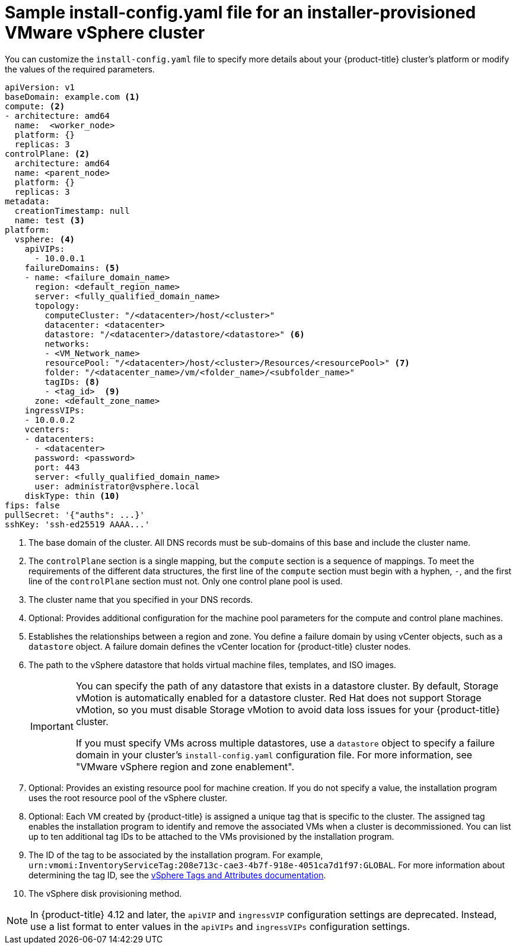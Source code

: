 // Module included in the following assemblies:
//
// * installing/installing_vsphere/installing-vsphere-installer-provisioned-customizations.adoc
// * installing/installing_vsphere/installing-vsphere-installer-provisioned-network-customizations.adoc
// * installing/installing_vsphere/installing-restricted-networks-installer-provisioned-vsphere.adoc

ifeval::["{context}" == "installing-vsphere-installer-provisioned-network-customizations"]
:network:
endif::[]
ifeval::["{context}" == "installing-restricted-networks-installer-provisioned-vsphere"]
:restricted:
endif::[]

[id="installation-installer-provisioned-vsphere-config-yaml_{context}"]
= Sample install-config.yaml file for an installer-provisioned VMware vSphere cluster

You can customize the `install-config.yaml` file to specify more details about
your {product-title} cluster's platform or modify the values of the required
parameters.

[source,yaml]
----
apiVersion: v1
baseDomain: example.com <1>
compute: <2>
- architecture: amd64
  name:  <worker_node>
  platform: {}
  replicas: 3
controlPlane: <2>
  architecture: amd64
  name: <parent_node>
  platform: {}
  replicas: 3
metadata:
  creationTimestamp: null
  name: test <3>
ifdef::network[]
networking:
  clusterNetwork:
  - cidr: 10.128.0.0/14
    hostPrefix: 23
  machineNetwork:
  - cidr: 10.0.0.0/16
  networkType: OVNKubernetes <11>
  serviceNetwork:
  - 172.30.0.0/16
endif::network[]
platform:
  vsphere: <4>
    apiVIPs:
      - 10.0.0.1
    failureDomains: <5>
    - name: <failure_domain_name>
      region: <default_region_name>
      server: <fully_qualified_domain_name>
      topology:
        computeCluster: "/<datacenter>/host/<cluster>"
        datacenter: <datacenter>
        datastore: "/<datacenter>/datastore/<datastore>" <6>
        networks:
        - <VM_Network_name>
        resourcePool: "/<datacenter>/host/<cluster>/Resources/<resourcePool>" <7>
        folder: "/<datacenter_name>/vm/<folder_name>/<subfolder_name>"
        tagIDs: <8>
        - <tag_id>  <9>
      zone: <default_zone_name>
    ingressVIPs:
    - 10.0.0.2
    vcenters:
    - datacenters:
      - <datacenter>
      password: <password>
      port: 443
      server: <fully_qualified_domain_name>
      user: administrator@vsphere.local
    diskType: thin <10>
ifdef::restricted[]
    clusterOSImage: http://mirror.example.com/images/rhcos-47.83.202103221318-0-vmware.x86_64.ova <11>
endif::restricted[]
ifndef::openshift-origin[]
fips: false
endif::openshift-origin[]
ifndef::restricted[]
pullSecret: '{"auths": ...}'
endif::restricted[]
ifdef::restricted[]
pullSecret: '{"auths":{"<local_registry>": {"auth": "<credentials>","email": "you@example.com"}}}' <12>
endif::restricted[]
sshKey: 'ssh-ed25519 AAAA...'
ifdef::restricted[]
additionalTrustBundle: | <13>
  -----BEGIN CERTIFICATE-----
  ZZZZZZZZZZZZZZZZZZZZZZZZZZZZZZZZZZZZZZZZZZZZZZZZZZZZZZZZZZZZZZZZ
  -----END CERTIFICATE-----
imageContentSources: <14>
- mirrors:
  - <mirror_host_name>:<mirror_port>/<repo_name>/release
  source: <source_image_1>
- mirrors:
  - <mirror_host_name>:<mirror_port>/<repo_name>/release-images
  source: <source_image_2>
endif::restricted[]
----
<1> The base domain of the cluster. All DNS records must be sub-domains of this base and include the cluster name.
<2> The `controlPlane` section is a single mapping, but the `compute` section is a sequence of mappings. To meet the requirements of the different data structures, the first line of the `compute` section must begin with a hyphen, `-`, and the first line of the `controlPlane` section must not. Only one control plane pool is used.
<3> The cluster name that you specified in your DNS records.
<4> Optional: Provides additional configuration for the machine pool parameters for the compute and control plane machines.
<5> Establishes the relationships between a region and zone. You define a failure domain by using vCenter objects, such as a `datastore` object. A failure domain defines the vCenter location for {product-title} cluster nodes.
<6> The path to the vSphere datastore that holds virtual machine files, templates, and ISO images.
+
[IMPORTANT]
====
You can specify the path of any datastore that exists in a datastore cluster. By default, Storage vMotion is automatically enabled for a datastore cluster. Red Hat does not support Storage vMotion, so you must disable Storage vMotion to avoid data loss issues for your {product-title} cluster.

If you must specify VMs across multiple datastores, use a `datastore` object to specify a failure domain in your cluster's `install-config.yaml` configuration file. For more information, see "VMware vSphere region and zone enablement".
====
<7> Optional: Provides an existing resource pool for machine creation. If you do not specify a value, the installation program uses the root resource pool of the vSphere cluster.
<8> Optional: Each VM created by {product-title} is assigned a unique tag that is specific to the cluster. The assigned tag enables the installation program to identify and remove the associated VMs when a cluster is decommissioned. You can list up to ten additional tag IDs to be attached to the VMs provisioned by the installation program.
<9> The ID of the tag to be associated by the installation program. For example, `urn:vmomi:InventoryServiceTag:208e713c-cae3-4b7f-918e-4051ca7d1f97:GLOBAL`. For more information about determining the tag ID, see the link:https://docs.vmware.com/en/VMware-vSphere/7.0/com.vmware.vsphere.vcenterhost.doc/GUID-E8E854DD-AA97-4E0C-8419-CE84F93C4058.html[vSphere Tags and Attributes documentation].
<10> The vSphere disk provisioning method.
ifdef::network[]
<11> The cluster network plugin to install. The default value `OVNKubernetes` is the only supported value.
endif::network[]
ifdef::restricted[]
<11> The location of the {op-system-first} image that is accessible from the bastion server.
<12> For `<local_registry>`, specify the registry domain name, and optionally the
port, that your mirror registry uses to serve content. For example
`registry.example.com` or `registry.example.com:5000`. For `<credentials>`,
specify the base64-encoded user name and password for your mirror registry.
<13> Provide the contents of the certificate file that you used for your mirror registry.
<14> Provide the `imageContentSources` section from the output of the command to mirror the repository.
endif::restricted[]

[NOTE]
====
In {product-title} 4.12 and later, the `apiVIP` and `ingressVIP` configuration settings are deprecated. Instead, use a list format to enter values in the `apiVIPs` and `ingressVIPs` configuration settings.
====

ifeval::["{context}" == "installing-vsphere-installer-provisioned-network-customizations"]
:!network:
endif::[]
ifeval::["{context}" == "installing-restricted-networks-installer-provisioned-vsphere"]
:!restricted:
endif::[]
